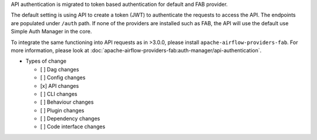 API authentication is migrated to token based authentication for default and FAB provider.

The default setting is using API to create a token (JWT) to authenticate the requests to access the API.
The endpoints are populated under ``/auth`` path.
If none of the providers are installed such as FAB, the API will use the default use Simple Auth Manager in the core.

To integrate the same functioning into API requests as in >3.0.0, please install ``apache-airflow-providers-fab``.
For more information, please look at :doc:`apache-airflow-providers-fab:auth-manager/api-authentication`.

* Types of change

  * [ ] Dag changes
  * [ ] Config changes
  * [x] API changes
  * [ ] CLI changes
  * [ ] Behaviour changes
  * [ ] Plugin changes
  * [ ] Dependency changes
  * [ ] Code interface changes
